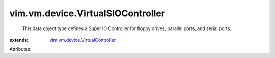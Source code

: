 .. _vim.vm.device.VirtualController: ../../../vim/vm/device/VirtualController.rst


vim.vm.device.VirtualSIOController
==================================
  This data object type defines a Super IO Controller for floppy drives, parallel ports, and serial ports.
:extends: vim.vm.device.VirtualController_

Attributes:
